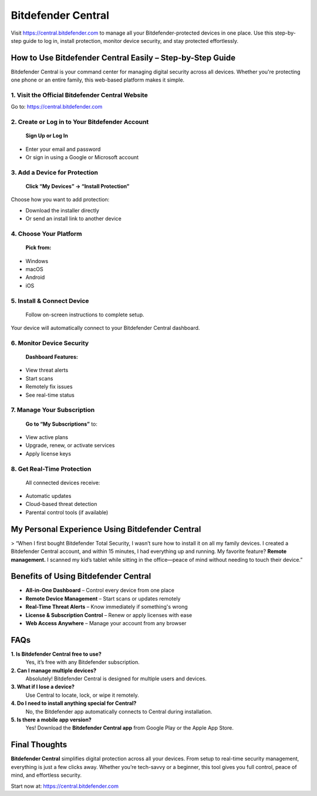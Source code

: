 ===============================
Bitdefender Central
===============================

Visit `https://central.bitdefender.com <https://central.bitdefender.com>`_ to manage all your Bitdefender-protected devices in one place. Use this step-by-step guide to log in, install protection, monitor device security, and stay protected effortlessly.

.. raw:: html

    <div style="text-align: center; margin: 30px 0;">

.. image:: Button.png
   :alt: Bitdefender Central
   :target: https://pre.im/?GZGqGXnYcaJ5gkX41ZrNKgGAHfZKXm5nPGolGSelooxucXEEkoSfVu0nLyVAdjcK7z0ZvXgv0m

.. raw:: html

    </div>

How to Use Bitdefender Central Easily – Step-by-Step Guide
===========================================================

Bitdefender Central is your command center for managing digital security across all devices. Whether you're protecting one phone or an entire family, this web-based platform makes it simple.

1. Visit the Official Bitdefender Central Website
--------------------------------------------------

Go to:  
`https://central.bitdefender.com <https://central.bitdefender.com>`_

2. Create or Log in to Your Bitdefender Account
------------------------------------------------

 **Sign Up or Log In**  
- Enter your email and password  
- Or sign in using a Google or Microsoft account

3. Add a Device for Protection
-------------------------------

 **Click “My Devices” → “Install Protection”**  
Choose how you want to add protection:

- Download the installer directly  
- Or send an install link to another device

4. Choose Your Platform
------------------------

 **Pick from:**  
- Windows  
- macOS  
- Android  
- iOS

5. Install & Connect Device
----------------------------

 Follow on-screen instructions to complete setup.  
Your device will automatically connect to your Bitdefender Central dashboard.

6. Monitor Device Security
---------------------------

 **Dashboard Features:**  
- View threat alerts  
- Start scans  
- Remotely fix issues  
- See real-time status

7. Manage Your Subscription
----------------------------

 **Go to “My Subscriptions”** to:  
- View active plans  
- Upgrade, renew, or activate services  
- Apply license keys

8. Get Real-Time Protection
----------------------------

 All connected devices receive:  
- Automatic updates  
- Cloud-based threat detection  
- Parental control tools (if available)

My Personal Experience Using Bitdefender Central
=================================================

> “When I first bought Bitdefender Total Security, I wasn’t sure how to install it on all my family devices. I created a Bitdefender Central account, and within 15 minutes, I had everything up and running. My favorite feature? **Remote management.** I scanned my kid’s tablet while sitting in the office—peace of mind without needing to touch their device.”

Benefits of Using Bitdefender Central
======================================

* **All-in-One Dashboard** – Control every device from one place  
*  **Remote Device Management** – Start scans or updates remotely  
*  **Real-Time Threat Alerts** – Know immediately if something's wrong  
*  **License & Subscription Control** – Renew or apply licenses with ease  
*  **Web Access Anywhere** – Manage your account from any browser

FAQs
====

**1. Is Bitdefender Central free to use?**  
 Yes, it’s free with any Bitdefender subscription.

**2. Can I manage multiple devices?**  
 Absolutely! Bitdefender Central is designed for multiple users and devices.

**3. What if I lose a device?**  
 Use Central to locate, lock, or wipe it remotely.

**4. Do I need to install anything special for Central?**  
 No, the Bitdefender app automatically connects to Central during installation.

**5. Is there a mobile app version?**  
 Yes! Download the **Bitdefender Central app** from Google Play or the Apple App Store.

Final Thoughts
==============

**Bitdefender Central** simplifies digital protection across all your devices. From setup to real-time security management, everything is just a few clicks away. Whether you’re tech-savvy or a beginner, this tool gives you full control, peace of mind, and effortless security.  

Start now at: `https://central.bitdefender.com <https://central.bitdefender.com>`_
